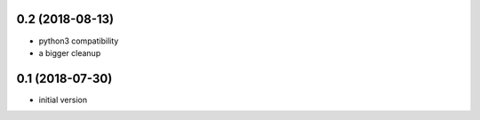 0.2 (2018-08-13)
----------------

* python3 compatibility
* a bigger cleanup

0.1 (2018-07-30)
----------------

* initial version
